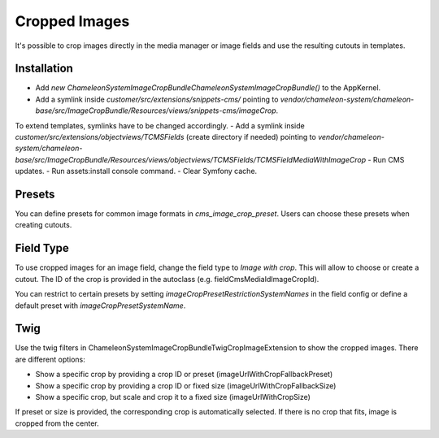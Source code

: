 Cropped Images
==============

It's possible to crop images directly in the media manager or image fields and use the resulting cutouts in templates.

Installation
------------

- Add `new \ChameleonSystem\ImageCropBundle\ChameleonSystemImageCropBundle()` to the AppKernel.
- Add a symlink inside `customer/src/extensions/snippets-cms/` pointing to `vendor/chameleon-system/chameleon-base/src/ImageCropBundle/Resources/views/snippets-cms/imageCrop`.
To extend templates, symlinks have to be changed accordingly.
- Add a symlink inside `customer/src/extensions/objectviews/TCMSFields` (create directory if needed) pointing to `vendor/chameleon-system/chameleon-base/src/ImageCropBundle/Resources/views/objectviews/TCMSFields/TCMSFieldMediaWithImageCrop`
- Run CMS updates.
- Run assets:install console command.
- Clear Symfony cache.

Presets
-------

You can define presets for common image formats in `cms_image_crop_preset`. Users can choose these presets when creating
cutouts.

Field Type
----------

To use cropped images for an image field, change the field type to `Image with crop`. This will allow to choose or create
a cutout. The ID of the crop is provided in the autoclass (e.g. fieldCmsMediaIdImageCropId).

You can restrict to certain presets by setting `imageCropPresetRestrictionSystemNames` in the field config or define a
default preset with `imageCropPresetSystemName`.

Twig
----

Use the twig filters in \ChameleonSystem\ImageCropBundle\Twig\CropImageExtension to show the cropped images. There are
different options:

- Show a specific crop by providing a crop ID or preset (imageUrlWithCropFallbackPreset)
- Show a specific crop by providing a crop ID or fixed size (imageUrlWithCropFallbackSize)
- Show a specific crop, but scale and crop it to a fixed size (imageUrlWithCropSize)

If preset or size is provided, the corresponding crop is automatically selected. If there is no crop that fits, image is
cropped from the center.